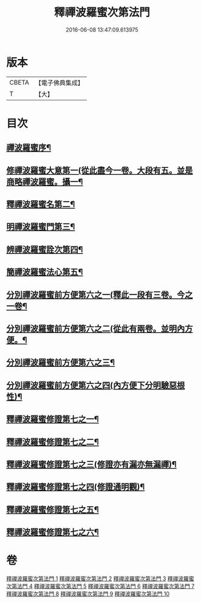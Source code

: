 #+TITLE: 釋禪波羅蜜次第法門 
#+DATE: 2016-06-08 13:47:09.613975

* 版本
 |     CBETA|【電子佛典集成】|
 |         T|【大】     |

* 目次
** [[file:KR6d0144_001.txt::001-0475a17][禪波羅蜜序¶]]
** [[file:KR6d0144_001.txt::001-0476a20][修禪波羅蜜大意第一(從此盡今一卷。大段有五。並是商略禪波羅蜜。攝一¶]]
** [[file:KR6d0144_001.txt::001-0477b21][釋禪波羅蜜名第二¶]]
** [[file:KR6d0144_001.txt::001-0479a8][明禪波羅蜜門第三¶]]
** [[file:KR6d0144_001.txt::001-0480a15][辨禪波羅蜜詮次第四¶]]
** [[file:KR6d0144_001.txt::001-0481b5][簡禪波羅蜜法心第五¶]]
** [[file:KR6d0144_002.txt::002-0483c22][分別禪波羅蜜前方便第六之一(釋此一段有三卷。今之一卷¶]]
** [[file:KR6d0144_003.txt::003-0491b27][分別禪波羅蜜前方便第六之二(從此有兩卷。並明內方便。¶]]
** [[file:KR6d0144_003.txt::003-0496c12][分別禪波羅蜜前方便第六之三¶]]
** [[file:KR6d0144_004.txt::004-0501a9][分別禪波羅蜜前方便第六之四(內方便下分明驗惡根性)¶]]
** [[file:KR6d0144_005.txt::005-0508a20][釋禪波羅蜜修證第七之一¶]]
** [[file:KR6d0144_006.txt::006-0516b16][釋禪波羅蜜修證第七之二¶]]
** [[file:KR6d0144_007.txt::007-0524a22][釋禪波羅蜜修證第七之三(修證亦有漏亦無漏禪)¶]]
** [[file:KR6d0144_008.txt::008-0529a7][釋禪波羅蜜修證第七之四(修證通明觀)¶]]
** [[file:KR6d0144_009.txt::009-0535b13][釋禪波羅蜜修證第七之五¶]]
** [[file:KR6d0144_010.txt::010-0540c7][釋禪波羅蜜修證第七之六¶]]

* 卷
[[file:KR6d0144_001.txt][釋禪波羅蜜次第法門 1]]
[[file:KR6d0144_002.txt][釋禪波羅蜜次第法門 2]]
[[file:KR6d0144_003.txt][釋禪波羅蜜次第法門 3]]
[[file:KR6d0144_004.txt][釋禪波羅蜜次第法門 4]]
[[file:KR6d0144_005.txt][釋禪波羅蜜次第法門 5]]
[[file:KR6d0144_006.txt][釋禪波羅蜜次第法門 6]]
[[file:KR6d0144_007.txt][釋禪波羅蜜次第法門 7]]
[[file:KR6d0144_008.txt][釋禪波羅蜜次第法門 8]]
[[file:KR6d0144_009.txt][釋禪波羅蜜次第法門 9]]
[[file:KR6d0144_010.txt][釋禪波羅蜜次第法門 10]]

